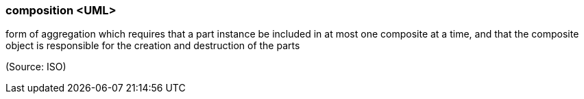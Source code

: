 === composition <UML>

form of aggregation which requires that a part instance be included in at most one composite at a time, and that the composite object is responsible for the creation and destruction of the parts

(Source: ISO)

